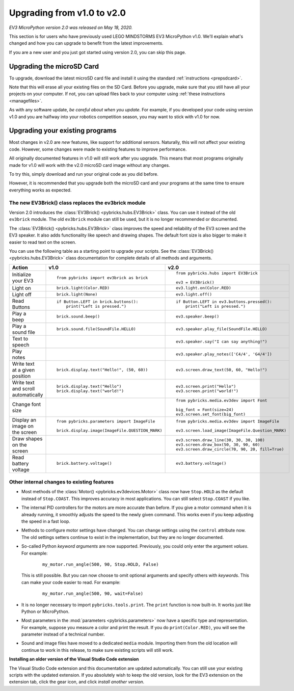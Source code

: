 Upgrading from v1.0 to v2.0
===============================

*EV3 MicroPython version 2.0 was released on May 18, 2020.*

This section is for users who have previously used LEGO MINDSTORMS EV3
MicroPython v1.0. We'll explain what's changed and how you can upgrade to
benefit from the latest improvements.

If you are a new user and you just got started using version 2.0, you can skip
this page.

Upgrading the microSD Card
-----------------------------------------

To upgrade, download the latest microSD card file and install it using the
standard :ref:`instructions <prepsdcard>`.

Note that this will erase all your existing files on the SD Card. Before you
upgrade, make sure that you still have all your projects on your computer.
If not, you can upload files back to your computer using
:ref:`these instructions <managefiles>`.

As with any software update, *be careful about when you update*. For example,
if you developed your code using version v1.0 and you are halfway into your
robotics competition season, you may want to stick with v1.0 for now.


Upgrading your existing programs
-----------------------------------------

Most changes in v2.0 are *new* features, like support for additional sensors.
Naturally, this will not affect your existing code.
However, some changes were made to existing features to improve performance.

All originally documented features in v1.0 will still work after you upgrade.
This means that most programs originally made for v1.0 will work with the v2.0
microSD card image without any changes.

To try this, simply download and run your original code as you did before.

However, it is recommended that you upgrade both the microSD card and your
programs at the same time to ensure everything works as expected.

The new EV3Brick() class replaces the ev3brick module
^^^^^^^^^^^^^^^^^^^^^^^^^^^^^^^^^^^^^^^^^^^^^^^^^^^^^

Version 2.0 introduces the :class:`EV3Brick() <pybricks.hubs.EV3Brick>` class.
You can use it instead of the old  ``ev3brick`` module. The old ``ev3brick``
module can still be used, but it is no longer recommended or documented.

The :class:`EV3Brick() <pybricks.hubs.EV3Brick>` class improves the speed and
reliability of the EV3 screen and the EV3 speaker. It also adds functionality
like speech and drawing shapes. The default
font size is also bigger to make it easier to read text on the screen.

You can use
the following table as a starting point to upgrade your scripts. See the
:class:`EV3Brick() <pybricks.hubs.EV3Brick>` class documentation for
complete details of all methods and arguments.

.. list-table::

  * - **Action**
    - **v1.0**
    - **v2.0**

  * - | Initialize
      | your EV3
    - ::

          from pybricks import ev3brick as brick
    - ::

          from pybricks.hubs import EV3Brick

          ev3 = EV3Brick()

  * - | Light on
    - ::

          brick.light(Color.RED)
    - ::

          ev3.light.on(Color.RED)

  * - | Light off
    - ::

          brick.light(None)
    - ::

          ev3.light.off()

  * - | Read
      | Buttons
    - ::

          if Button.LEFT in brick.buttons():
              print("Left is pressed.")
    - ::

          if Button.LEFT in ev3.buttons.pressed():
              print("Left is pressed.")

  * - | Play a
      | beep
    - ::

          brick.sound.beep()
    - ::

          ev3.speaker.beep()

  * - | Play a
      | sound file
    - ::

          brick.sound.file(SoundFile.HELLO)
    - ::

          ev3.speaker.play_file(SoundFile.HELLO)

  * - | Text to
      | speech
    -
    - ::

          ev3.speaker.say("I can say anything!")

  * - | Play
      | notes
    -
    - ::

          ev3.speaker.play_notes(['C4/4', 'G4/4'])

  * - | Write text
      | at a given
      | position
    - ::

          brick.display.text("Hello!", (50, 60))
    - ::

          ev3.screen.draw_text(50, 60, "Hello!")

  * - | Write text
      | and scroll
      | automatically
    - ::

          brick.display.text("Hello")
          brick.display.text("world!")
    - ::

          ev3.screen.print("Hello")
          ev3.screen.print("world!")

  * - | Change font
      | size
    -
    - ::

          from pybricks.media.ev3dev import Font

          big_font = Font(size=24)
          ev3.screen.set_font(big_font)

  * - | Display an
      | image on
      | the screen
    - ::

          from pybricks.parameters import ImageFile

          brick.display.image(ImageFile.QUESTION_MARK)
    - ::

          from pybricks.media.ev3dev import ImageFile

          ev3.screen.load_image(ImageFile.Question_MARK)

  * - | Draw shapes
      | on the screen
    -
    - ::

          ev3.screen.draw_line(30, 30, 30, 100)
          ev3.screen.draw_box(50, 30, 90, 60)
          ev3.screen.draw_circle(70, 90, 20, fill=True)

  * - | Read
      | battery
      | voltage
    - ::

          brick.battery.voltage()
    - ::

          ev3.battery.voltage()


Other internal changes to existing features
^^^^^^^^^^^^^^^^^^^^^^^^^^^^^^^^^^^^^^^^^^^

- Most methods of the :class:`Motor() <pybricks.ev3devices.Motor>` class now
  have ``Stop.HOLD`` as the default instead of ``Stop.COAST``. This improves
  accuracy in most applications. You can still select ``Stop.COAST`` if you
  like.
- The internal PID controllers for the motors are more accurate than before.
  If you give a motor command when it is already running, it smoothly adjusts
  the speed to the newly given command. This works even if you keep
  adjusting the speed in a fast loop.
- Methods to configure motor settings have changed. You can change settings
  using the ``control`` attribute now. The old settings setters
  continue to exist in the implementation, but they are no longer documented.
- So-called Python *keyword arguments* are now supported. Previously, you
  could only enter the argument *values*. For example:

   ::

       my_motor.run_angle(500, 90, Stop.HOLD, False)

  This is still possible. But you can now choose to omit optional arguments
  and specify others with *keywords*. This can make your code easier to read.
  For example:

   ::

      my_motor.run_angle(500, 90, wait=False)
- It is no longer necessary to import ``pybricks.tools.print``. The ``print``
  function is now built-in. It works just like Python or MicroPython.
- Most parameters in the :mod:`parameters <pybricks.parameters>` now have a
  specific type and representation. For example, suppose you measure a color
  and print the result. If you do ``print(Color.RED)``, you will see the
  parameter instead of a technical number.
- Sound and image files have moved to a dedicated ``media`` module.
  Importing them from the old location will continue to work in this release,
  to make sure existing scripts will still work.

**Installing an older version of the Visual Studio Code extension**

The Visual Studio Code extension and this documentation are updated
automatically. You can still use your existing scripts with the updated
extension. If you absolutely wish to keep the old version, look for the EV3
extension on the extension tab, click the gear icon, and
click *install another version*.
